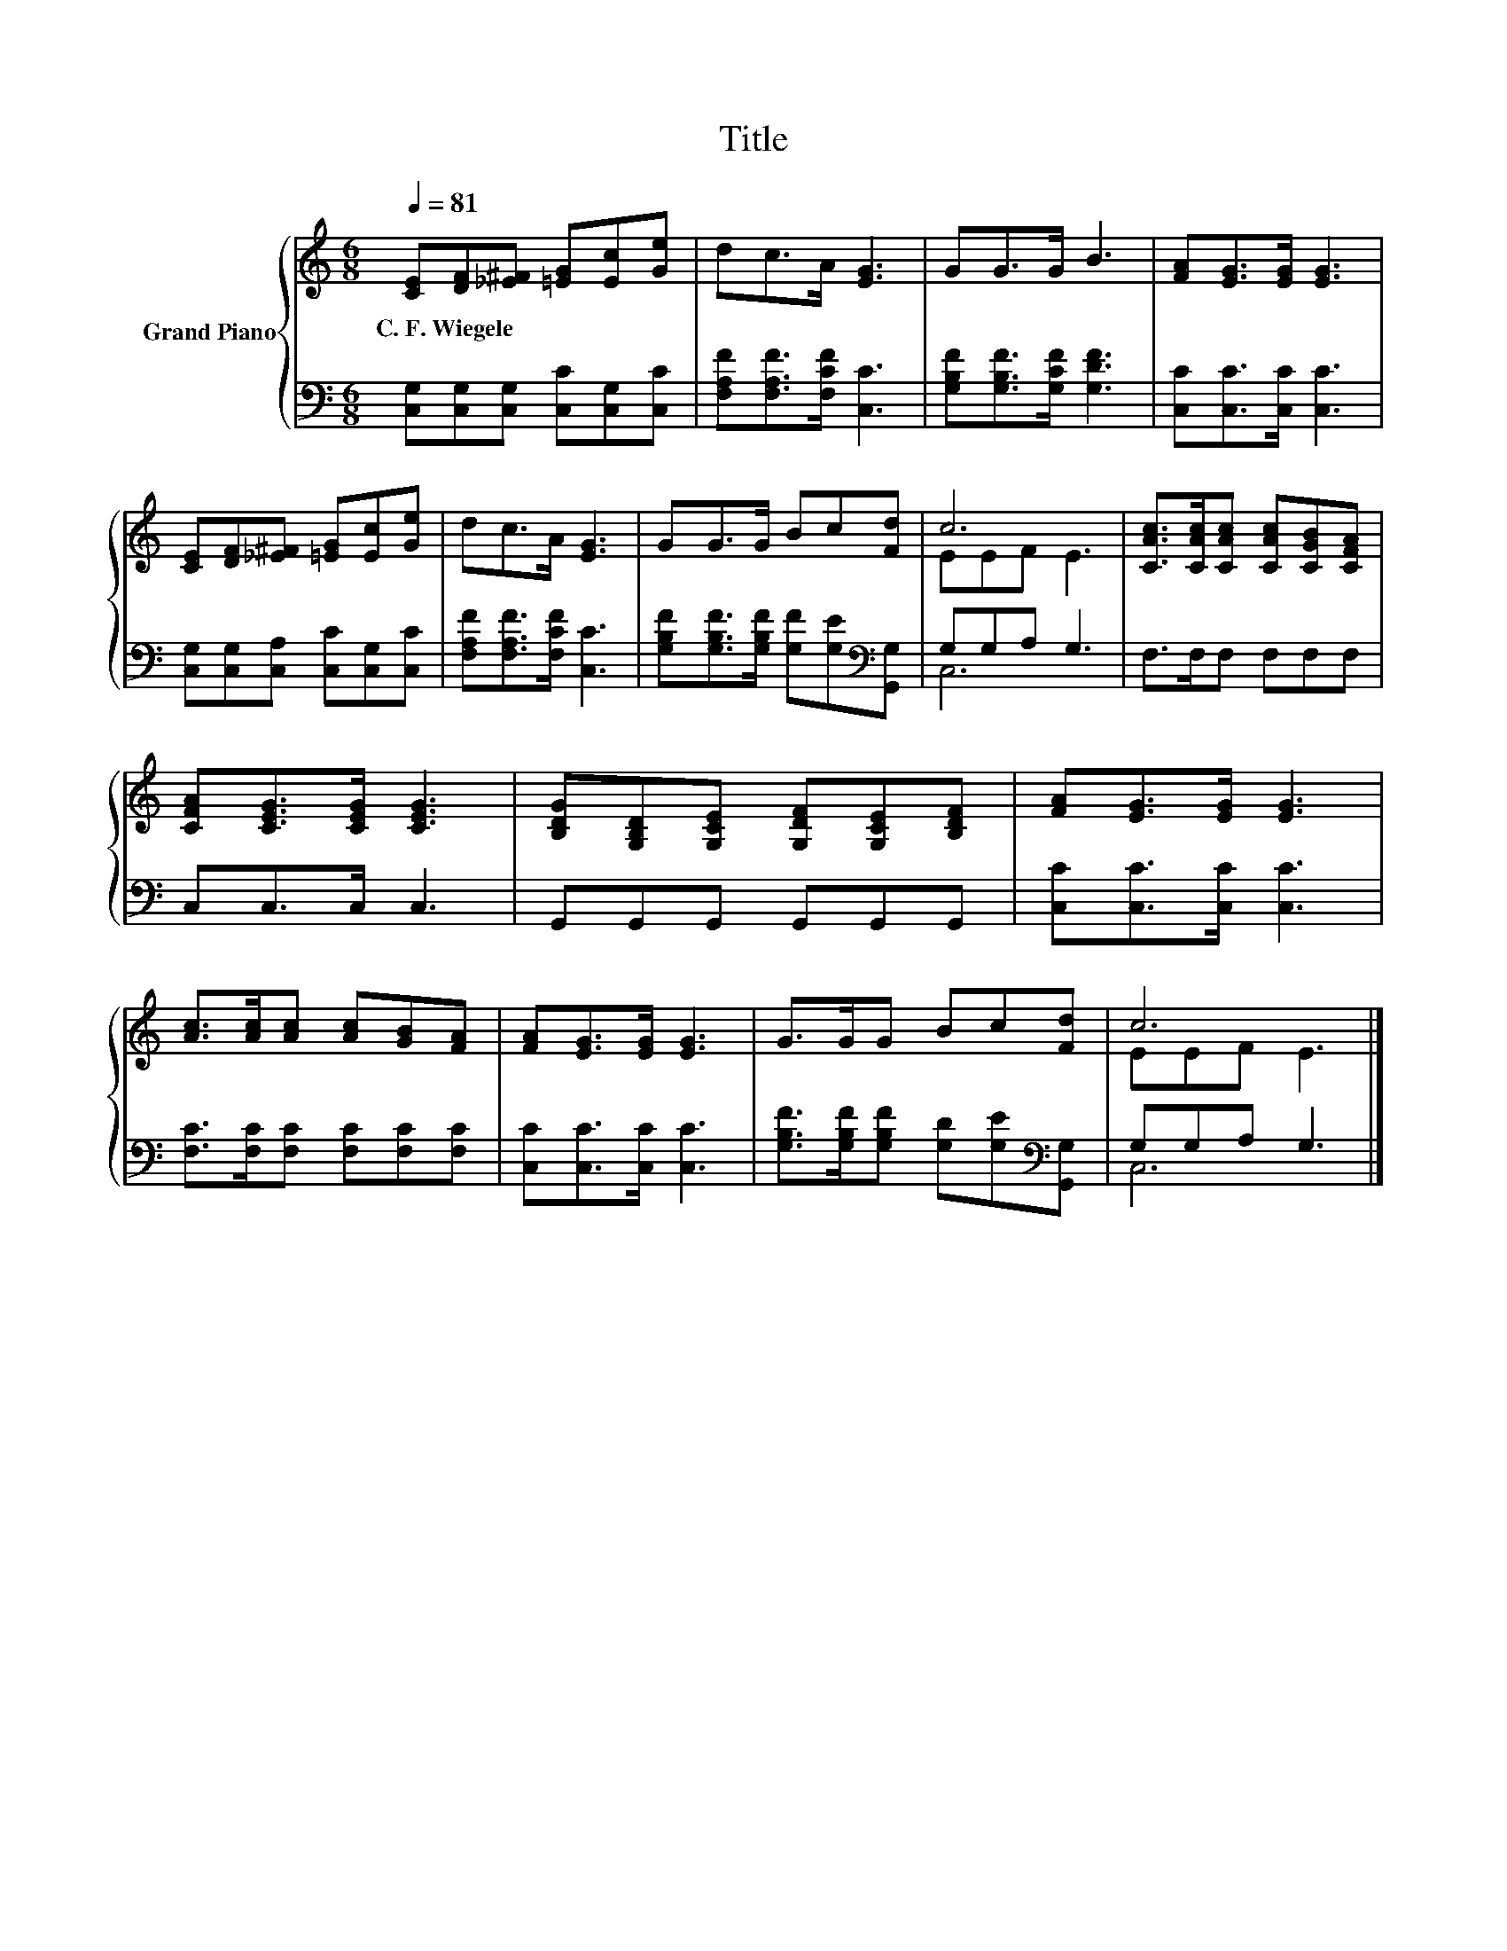 X:1
T:Title
%%score { ( 1 3 ) | ( 2 4 ) }
L:1/8
Q:1/4=81
M:6/8
K:C
V:1 treble nm="Grand Piano"
V:3 treble 
V:2 bass 
V:4 bass 
V:1
 [CE][DF][_E^F] [=EG][Ec][Ge] | dc>A [EG]3 | GG>G B3 | [FA][EG]>[EG] [EG]3 | %4
w: C.~F.~Wiegele * * * * *||||
 [CE][DF][_E^F] [=EG][Ec][Ge] | dc>A [EG]3 | GG>G Bc[Fd] | c6 | [CAc]>[CAc][CAc] [CAc][CGB][CFA] | %9
w: |||||
 [CFA][CEG]>[CEG] [CEG]3 | [B,DG][G,B,D][G,CE] [G,DF][G,CE][B,DF] | [FA][EG]>[EG] [EG]3 | %12
w: |||
 [Ac]>[Ac][Ac] [Ac][GB][FA] | [FA][EG]>[EG] [EG]3 | G>GG Bc[Fd] | c6 |] %16
w: ||||
V:2
 [C,G,][C,G,][C,G,] [C,C][C,G,][C,C] | [F,A,F][F,A,F]>[F,CF] [C,C]3 | %2
 [G,B,F][G,B,F]>[G,CF] [G,DF]3 | [C,C][C,C]>[C,C] [C,C]3 | [C,G,][C,G,][C,A,] [C,C][C,G,][C,C] | %5
 [F,A,F][F,A,F]>[F,CF] [C,C]3 | [G,B,F][G,B,F]>[G,B,F] [G,F][G,E][K:bass][G,,G,] | G,G,A, G,3 | %8
 F,>F,F, F,F,F, | C,C,>C, C,3 | G,,G,,G,, G,,G,,G,, | [C,C][C,C]>[C,C] [C,C]3 | %12
 [F,C]>[F,C][F,C] [F,C][F,C][F,C] | [C,C][C,C]>[C,C] [C,C]3 | %14
 [G,B,F]>[G,B,F][G,B,F] [G,D][G,E][K:bass][G,,G,] | G,G,A, G,3 |] %16
V:3
 x6 | x6 | x6 | x6 | x6 | x6 | x6 | EEF E3 | x6 | x6 | x6 | x6 | x6 | x6 | x6 | EEF E3 |] %16
V:4
 x6 | x6 | x6 | x6 | x6 | x6 | x5[K:bass] x | C,6 | x6 | x6 | x6 | x6 | x6 | x6 | x5[K:bass] x | %15
 C,6 |] %16

